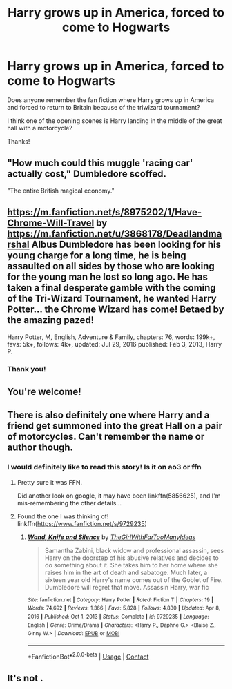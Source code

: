 #+TITLE: Harry grows up in America, forced to come to Hogwarts

* Harry grows up in America, forced to come to Hogwarts
:PROPERTIES:
:Author: biologystudent123
:Score: 1
:DateUnix: 1617545535.0
:DateShort: 2021-Apr-04
:FlairText: What's That Fic?
:END:
Does anyone remember the fan fiction where Harry grows up in America and forced to return to Britain because of the triwizard tournament?

I think one of the opening scenes is Harry landing in the middle of the great hall with a motorcycle?

Thanks!


** "How much could this muggle 'racing car' actually cost," Dumbledore scoffed.

"The entire British magical economy."
:PROPERTIES:
:Author: jeffala
:Score: 3
:DateUnix: 1617562553.0
:DateShort: 2021-Apr-04
:END:


** [[https://m.fanfiction.net/s/8975202/1/Have-Chrome-Will-Travel]] by [[https://m.fanfiction.net/u/3868178/Deadlandmarshal]]  Albus Dumbledore has been looking for his young charge for a long time, he is being assaulted on all sides by those who are looking for the young man he lost so long ago. He has taken a final desperate gamble with the coming of the Tri-Wizard Tournament, he wanted Harry Potter... the Chrome Wizard has come! Betaed by the amazing pazed!

Harry Potter, M, English, Adventure & Family, chapters: 76, words: 199k+, favs: 5k+, follows: 4k+, updated: Jul 29, 2016 published: Feb 3, 2013, Harry P.
:PROPERTIES:
:Author: geetacc
:Score: 1
:DateUnix: 1617548331.0
:DateShort: 2021-Apr-04
:END:

*** Thank you!
:PROPERTIES:
:Author: biologystudent123
:Score: 1
:DateUnix: 1617548486.0
:DateShort: 2021-Apr-04
:END:


** You're welcome!
:PROPERTIES:
:Author: geetacc
:Score: 1
:DateUnix: 1617549440.0
:DateShort: 2021-Apr-04
:END:


** There is also definitely one where Harry and a friend get summoned into the great Hall on a pair of motorcycles. Can't remember the name or author though.
:PROPERTIES:
:Author: nuvan
:Score: 1
:DateUnix: 1618511245.0
:DateShort: 2021-Apr-15
:END:

*** I would definitely like to read this story! Is it on ao3 or ffn
:PROPERTIES:
:Author: geetacc
:Score: 1
:DateUnix: 1618583134.0
:DateShort: 2021-Apr-16
:END:

**** Pretty sure it was FFN.

Did another look on google, it may have been linkffn(5856625), and I'm mis-remembering the other details...
:PROPERTIES:
:Author: nuvan
:Score: 1
:DateUnix: 1618690715.0
:DateShort: 2021-Apr-18
:END:


**** Found the one I was thinking of! linkffn([[https://www.fanfiction.net/s/9729235]])
:PROPERTIES:
:Author: nuvan
:Score: 1
:DateUnix: 1620835779.0
:DateShort: 2021-May-12
:END:

***** [[https://www.fanfiction.net/s/9729235/1/][*/Wand, Knife and Silence/*]] by [[https://www.fanfiction.net/u/2298556/TheGirlWithFarTooManyIdeas][/TheGirlWithFarTooManyIdeas/]]

#+begin_quote
  Samantha Zabini, black widow and professional assassin, sees Harry on the doorstep of his abusive relatives and decides to do something about it. She takes him to her home where she raises him in the art of death and sabatoge. Much later, a sixteen year old Harry's name comes out of the Goblet of Fire. Dumbledore will regret that move. Assassin Harry, war fic
#+end_quote

^{/Site/:} ^{fanfiction.net} ^{*|*} ^{/Category/:} ^{Harry} ^{Potter} ^{*|*} ^{/Rated/:} ^{Fiction} ^{T} ^{*|*} ^{/Chapters/:} ^{19} ^{*|*} ^{/Words/:} ^{74,692} ^{*|*} ^{/Reviews/:} ^{1,366} ^{*|*} ^{/Favs/:} ^{5,828} ^{*|*} ^{/Follows/:} ^{4,830} ^{*|*} ^{/Updated/:} ^{Apr} ^{8,} ^{2016} ^{*|*} ^{/Published/:} ^{Oct} ^{1,} ^{2013} ^{*|*} ^{/Status/:} ^{Complete} ^{*|*} ^{/id/:} ^{9729235} ^{*|*} ^{/Language/:} ^{English} ^{*|*} ^{/Genre/:} ^{Crime/Drama} ^{*|*} ^{/Characters/:} ^{<Harry} ^{P.,} ^{Daphne} ^{G.>} ^{<Blaise} ^{Z.,} ^{Ginny} ^{W.>} ^{*|*} ^{/Download/:} ^{[[http://www.ff2ebook.com/old/ffn-bot/index.php?id=9729235&source=ff&filetype=epub][EPUB]]} ^{or} ^{[[http://www.ff2ebook.com/old/ffn-bot/index.php?id=9729235&source=ff&filetype=mobi][MOBI]]}

--------------

*FanfictionBot*^{2.0.0-beta} | [[https://github.com/FanfictionBot/reddit-ffn-bot/wiki/Usage][Usage]] | [[https://www.reddit.com/message/compose?to=tusing][Contact]]
:PROPERTIES:
:Author: FanfictionBot
:Score: 1
:DateUnix: 1620835797.0
:DateShort: 2021-May-12
:END:


** It's not .
:PROPERTIES:
:Author: geetacc
:Score: 1
:DateUnix: 1618732403.0
:DateShort: 2021-Apr-18
:END:
